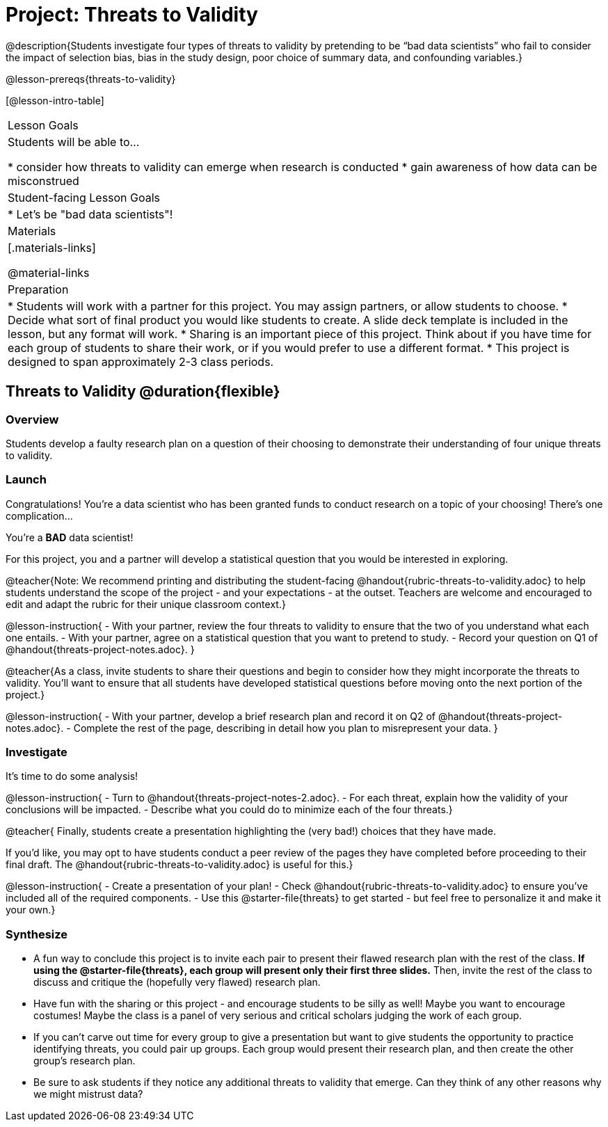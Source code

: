 = Project: Threats to Validity

@description{Students investigate four types of threats to validity by pretending to be “bad data scientists” who fail to consider the impact of selection bias, bias in the study design, poor choice of summary data, and confounding variables.}

@lesson-prereqs{threats-to-validity}


[@lesson-intro-table]
|===
| Lesson Goals
| Students will be able to...

* consider how threats to validity can emerge when research is conducted
* gain awareness of how data can be misconstrued


| Student-facing Lesson Goals
|

* Let's be "bad data scientists"!

| Materials
|[.materials-links]

@material-links

| Preparation
|
* Students will work with a partner for this project. You may assign partners, or allow students to choose.
* Decide what sort of final product you would like students to create. A slide deck template is included in the lesson, but any format will work.
* Sharing is an important piece of this project. Think about if you have time for each group of students to share their work, or if you would prefer to use a different format.
* This project is designed to span approximately 2-3 class periods.

|===

== Threats to Validity @duration{flexible}

=== Overview

Students develop a faulty research plan on a question of their choosing to demonstrate their understanding of four unique threats to validity.

=== Launch

Congratulations! You're a data scientist who has been granted funds to conduct research on a topic of your choosing! There's one complication...

You're a *BAD* data scientist!

For this project, you and a partner will develop a statistical question that you would be interested in exploring.

@teacher{Note: We recommend printing and distributing the student-facing @handout{rubric-threats-to-validity.adoc} to help students understand the scope of the project - and your expectations - at the outset. Teachers are welcome and encouraged to edit and adapt the rubric for their unique classroom context.}

@lesson-instruction{
- With your partner, review the four threats to validity to ensure that the two of you understand what each one entails.
- With your partner, agree on a statistical question that you want to pretend to study.
- Record your question on Q1 of @handout{threats-project-notes.adoc}.
}

@teacher{As a class, invite students to share their questions and begin to consider how they might incorporate the threats to validity. You'll want to ensure that all students have developed statistical questions before moving onto the next portion of the project.}

@lesson-instruction{
- With your partner, develop a brief research plan and record it on Q2 of @handout{threats-project-notes.adoc}.
- Complete the rest of the page, describing in detail how you plan to misrepresent your data.
}

=== Investigate

It's time to do some analysis!

@lesson-instruction{
- Turn to @handout{threats-project-notes-2.adoc}.
- For each threat, explain how the validity of your conclusions will be impacted.
- Describe what you could do to minimize each of the four threats.}

@teacher{
Finally, students create a presentation highlighting the (very bad!) choices that they have made.

If you'd like, you may opt to have students conduct a peer review of the pages they have completed before proceeding to their final draft. The @handout{rubric-threats-to-validity.adoc} is useful for this.}

@lesson-instruction{
- Create a presentation of your plan!
- Check @handout{rubric-threats-to-validity.adoc} to ensure you've included all of the required components.
- Use this @starter-file{threats} to get started - but feel free to personalize it and make it your own.}

=== Synthesize

* A fun way to conclude this project is to invite each pair to present their flawed research plan with the rest of the class. *If using the @starter-file{threats}, each group will present only their first three slides.* Then, invite the rest of the class to discuss and critique the (hopefully very flawed) research plan.

* Have fun with the sharing or this project - and encourage students to be silly as well! Maybe you want to encourage costumes! Maybe the class is a panel of very serious and critical scholars judging the work of each group.

* If you can't carve out time for every group to give a presentation but want to give students the opportunity to practice identifying threats, you could pair up groups. Each group would present their research plan, and then create the other group's research plan.

* Be sure to ask students if they notice any additional threats to validity that emerge. Can they think of any other reasons why we might mistrust data?




